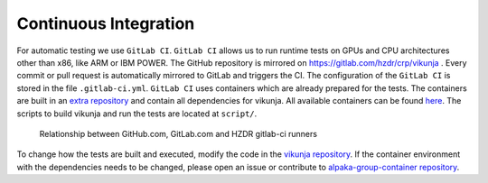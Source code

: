 Continuous Integration
======================

For automatic testing we use ``GitLab CI``. ``GitLab CI`` allows us to run runtime tests on GPUs and CPU architectures other than x86, like ARM or IBM POWER. The GitHub repository is mirrored on https://gitlab.com/hzdr/crp/vikunja . Every commit or pull request is automatically mirrored to GitLab and triggers the CI. The configuration of the ``GitLab CI`` is stored in the file ``.gitlab-ci.yml``. ``GitLab CI`` uses containers which are already prepared for the tests. The containers are built in an `extra repository <https://gitlab.com/hzdr/crp/alpaka-group-container>`_ and contain all dependencies for vikunja. All available containers can be found `here <https://gitlab.com/hzdr/crp/alpaka-group-container/container_registry>`_. The scripts to build vikunja and run the tests are located at ``script/``.

.. figure:: images/arch_gitlab_mirror.svg
   :alt: Relationship between GitHub.com, GitLab.com and HZDR gitlab-ci runners

   Relationship between GitHub.com, GitLab.com and HZDR gitlab-ci runners

To change how the tests are built and executed, modify the code in the `vikunja repository <https://github.com/alpaka-group/vikunja>`_. If the container environment with the dependencies needs to be changed, please open an issue or contribute to `alpaka-group-container repository <https://gitlab.com/hzdr/crp/alpaka-group-container/container_registry>`_.
